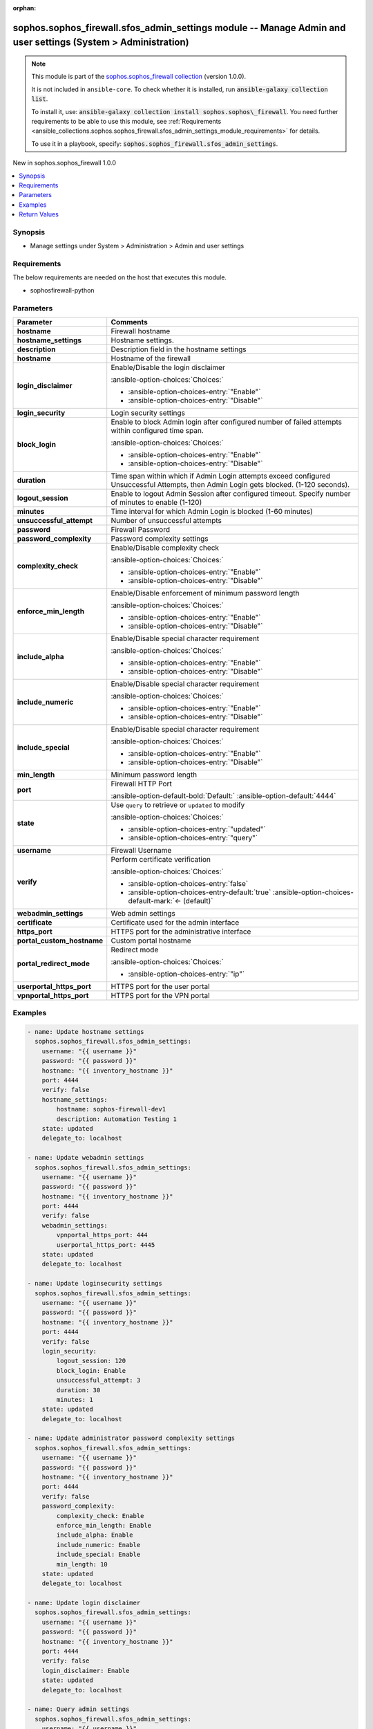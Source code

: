 .. Document meta

:orphan:

.. |antsibull-internal-nbsp| unicode:: 0xA0
    :trim:

.. meta::
  :antsibull-docs: 2.14.0

.. Anchors

.. _ansible_collections.sophos.sophos_firewall.sfos_admin_settings_module:

.. Anchors: short name for ansible.builtin

.. Title

sophos.sophos_firewall.sfos_admin_settings module -- Manage Admin and user settings (System \> Administration)
++++++++++++++++++++++++++++++++++++++++++++++++++++++++++++++++++++++++++++++++++++++++++++++++++++++++++++++

.. Collection note

.. note::
    This module is part of the `sophos.sophos_firewall collection <https://galaxy.ansible.com/ui/repo/published/sophos/sophos_firewall/>`_ (version 1.0.0).

    It is not included in ``ansible-core``.
    To check whether it is installed, run :code:`ansible-galaxy collection list`.

    To install it, use: :code:`ansible-galaxy collection install sophos.sophos\_firewall`.
    You need further requirements to be able to use this module,
    see :ref:`Requirements <ansible_collections.sophos.sophos_firewall.sfos_admin_settings_module_requirements>` for details.

    To use it in a playbook, specify: :code:`sophos.sophos_firewall.sfos_admin_settings`.

.. version_added

.. rst-class:: ansible-version-added

New in sophos.sophos\_firewall 1.0.0

.. contents::
   :local:
   :depth: 1

.. Deprecated


Synopsis
--------

.. Description

- Manage settings under System \> Administration \> Admin and user settings


.. Aliases


.. Requirements

.. _ansible_collections.sophos.sophos_firewall.sfos_admin_settings_module_requirements:

Requirements
------------
The below requirements are needed on the host that executes this module.

- sophosfirewall-python






.. Options

Parameters
----------

.. tabularcolumns:: \X{1}{3}\X{2}{3}

.. list-table::
  :width: 100%
  :widths: auto
  :header-rows: 1
  :class: longtable ansible-option-table

  * - Parameter
    - Comments

  * - .. raw:: html

        <div class="ansible-option-cell">
        <div class="ansibleOptionAnchor" id="parameter-hostname"></div>

      .. _ansible_collections.sophos.sophos_firewall.sfos_admin_settings_module__parameter-hostname:

      .. rst-class:: ansible-option-title

      **hostname**

      .. raw:: html

        <a class="ansibleOptionLink" href="#parameter-hostname" title="Permalink to this option"></a>

      .. ansible-option-type-line::

        :ansible-option-type:`string` / :ansible-option-required:`required`

      .. raw:: html

        </div>

    - .. raw:: html

        <div class="ansible-option-cell">

      Firewall hostname


      .. raw:: html

        </div>

  * - .. raw:: html

        <div class="ansible-option-cell">
        <div class="ansibleOptionAnchor" id="parameter-hostname_settings"></div>

      .. _ansible_collections.sophos.sophos_firewall.sfos_admin_settings_module__parameter-hostname_settings:

      .. rst-class:: ansible-option-title

      **hostname_settings**

      .. raw:: html

        <a class="ansibleOptionLink" href="#parameter-hostname_settings" title="Permalink to this option"></a>

      .. ansible-option-type-line::

        :ansible-option-type:`dictionary`

      .. raw:: html

        </div>

    - .. raw:: html

        <div class="ansible-option-cell">

      Hostname settings.


      .. raw:: html

        </div>

  * - .. raw:: html

        <div class="ansible-option-indent"></div><div class="ansible-option-cell">
        <div class="ansibleOptionAnchor" id="parameter-hostname_settings/description"></div>

      .. raw:: latex

        \hspace{0.02\textwidth}\begin{minipage}[t]{0.3\textwidth}

      .. _ansible_collections.sophos.sophos_firewall.sfos_admin_settings_module__parameter-hostname_settings/description:

      .. rst-class:: ansible-option-title

      **description**

      .. raw:: html

        <a class="ansibleOptionLink" href="#parameter-hostname_settings/description" title="Permalink to this option"></a>

      .. ansible-option-type-line::

        :ansible-option-type:`string`

      .. raw:: html

        </div>

      .. raw:: latex

        \end{minipage}

    - .. raw:: html

        <div class="ansible-option-indent-desc"></div><div class="ansible-option-cell">

      Description field in the hostname settings


      .. raw:: html

        </div>

  * - .. raw:: html

        <div class="ansible-option-indent"></div><div class="ansible-option-cell">
        <div class="ansibleOptionAnchor" id="parameter-hostname_settings/hostname"></div>

      .. raw:: latex

        \hspace{0.02\textwidth}\begin{minipage}[t]{0.3\textwidth}

      .. _ansible_collections.sophos.sophos_firewall.sfos_admin_settings_module__parameter-hostname_settings/hostname:

      .. rst-class:: ansible-option-title

      **hostname**

      .. raw:: html

        <a class="ansibleOptionLink" href="#parameter-hostname_settings/hostname" title="Permalink to this option"></a>

      .. ansible-option-type-line::

        :ansible-option-type:`string`

      .. raw:: html

        </div>

      .. raw:: latex

        \end{minipage}

    - .. raw:: html

        <div class="ansible-option-indent-desc"></div><div class="ansible-option-cell">

      Hostname of the firewall


      .. raw:: html

        </div>


  * - .. raw:: html

        <div class="ansible-option-cell">
        <div class="ansibleOptionAnchor" id="parameter-login_disclaimer"></div>

      .. _ansible_collections.sophos.sophos_firewall.sfos_admin_settings_module__parameter-login_disclaimer:

      .. rst-class:: ansible-option-title

      **login_disclaimer**

      .. raw:: html

        <a class="ansibleOptionLink" href="#parameter-login_disclaimer" title="Permalink to this option"></a>

      .. ansible-option-type-line::

        :ansible-option-type:`string`

      .. raw:: html

        </div>

    - .. raw:: html

        <div class="ansible-option-cell">

      Enable/Disable the login disclaimer


      .. rst-class:: ansible-option-line

      :ansible-option-choices:`Choices:`

      - :ansible-option-choices-entry:`"Enable"`
      - :ansible-option-choices-entry:`"Disable"`


      .. raw:: html

        </div>

  * - .. raw:: html

        <div class="ansible-option-cell">
        <div class="ansibleOptionAnchor" id="parameter-login_security"></div>

      .. _ansible_collections.sophos.sophos_firewall.sfos_admin_settings_module__parameter-login_security:

      .. rst-class:: ansible-option-title

      **login_security**

      .. raw:: html

        <a class="ansibleOptionLink" href="#parameter-login_security" title="Permalink to this option"></a>

      .. ansible-option-type-line::

        :ansible-option-type:`dictionary`

      .. raw:: html

        </div>

    - .. raw:: html

        <div class="ansible-option-cell">

      Login security settings


      .. raw:: html

        </div>

  * - .. raw:: html

        <div class="ansible-option-indent"></div><div class="ansible-option-cell">
        <div class="ansibleOptionAnchor" id="parameter-login_security/block_login"></div>

      .. raw:: latex

        \hspace{0.02\textwidth}\begin{minipage}[t]{0.3\textwidth}

      .. _ansible_collections.sophos.sophos_firewall.sfos_admin_settings_module__parameter-login_security/block_login:

      .. rst-class:: ansible-option-title

      **block_login**

      .. raw:: html

        <a class="ansibleOptionLink" href="#parameter-login_security/block_login" title="Permalink to this option"></a>

      .. ansible-option-type-line::

        :ansible-option-type:`string`

      .. raw:: html

        </div>

      .. raw:: latex

        \end{minipage}

    - .. raw:: html

        <div class="ansible-option-indent-desc"></div><div class="ansible-option-cell">

      Enable to block Admin login after configured number of failed attempts within configured time span.


      .. rst-class:: ansible-option-line

      :ansible-option-choices:`Choices:`

      - :ansible-option-choices-entry:`"Enable"`
      - :ansible-option-choices-entry:`"Disable"`


      .. raw:: html

        </div>

  * - .. raw:: html

        <div class="ansible-option-indent"></div><div class="ansible-option-cell">
        <div class="ansibleOptionAnchor" id="parameter-login_security/duration"></div>

      .. raw:: latex

        \hspace{0.02\textwidth}\begin{minipage}[t]{0.3\textwidth}

      .. _ansible_collections.sophos.sophos_firewall.sfos_admin_settings_module__parameter-login_security/duration:

      .. rst-class:: ansible-option-title

      **duration**

      .. raw:: html

        <a class="ansibleOptionLink" href="#parameter-login_security/duration" title="Permalink to this option"></a>

      .. ansible-option-type-line::

        :ansible-option-type:`string`

      .. raw:: html

        </div>

      .. raw:: latex

        \end{minipage}

    - .. raw:: html

        <div class="ansible-option-indent-desc"></div><div class="ansible-option-cell">

      Time span within which if Admin Login attempts exceed configured Unsuccessful Attempts, then Admin Login gets blocked. (1-120 seconds).


      .. raw:: html

        </div>

  * - .. raw:: html

        <div class="ansible-option-indent"></div><div class="ansible-option-cell">
        <div class="ansibleOptionAnchor" id="parameter-login_security/logout_session"></div>

      .. raw:: latex

        \hspace{0.02\textwidth}\begin{minipage}[t]{0.3\textwidth}

      .. _ansible_collections.sophos.sophos_firewall.sfos_admin_settings_module__parameter-login_security/logout_session:

      .. rst-class:: ansible-option-title

      **logout_session**

      .. raw:: html

        <a class="ansibleOptionLink" href="#parameter-login_security/logout_session" title="Permalink to this option"></a>

      .. ansible-option-type-line::

        :ansible-option-type:`string`

      .. raw:: html

        </div>

      .. raw:: latex

        \end{minipage}

    - .. raw:: html

        <div class="ansible-option-indent-desc"></div><div class="ansible-option-cell">

      Enable to logout Admin Session after configured timeout. Specify number of minutes to enable (1-120)


      .. raw:: html

        </div>

  * - .. raw:: html

        <div class="ansible-option-indent"></div><div class="ansible-option-cell">
        <div class="ansibleOptionAnchor" id="parameter-login_security/minutes"></div>

      .. raw:: latex

        \hspace{0.02\textwidth}\begin{minipage}[t]{0.3\textwidth}

      .. _ansible_collections.sophos.sophos_firewall.sfos_admin_settings_module__parameter-login_security/minutes:

      .. rst-class:: ansible-option-title

      **minutes**

      .. raw:: html

        <a class="ansibleOptionLink" href="#parameter-login_security/minutes" title="Permalink to this option"></a>

      .. ansible-option-type-line::

        :ansible-option-type:`string`

      .. raw:: html

        </div>

      .. raw:: latex

        \end{minipage}

    - .. raw:: html

        <div class="ansible-option-indent-desc"></div><div class="ansible-option-cell">

      Time interval for which Admin Login is blocked (1-60 minutes)


      .. raw:: html

        </div>

  * - .. raw:: html

        <div class="ansible-option-indent"></div><div class="ansible-option-cell">
        <div class="ansibleOptionAnchor" id="parameter-login_security/unsuccessful_attempt"></div>

      .. raw:: latex

        \hspace{0.02\textwidth}\begin{minipage}[t]{0.3\textwidth}

      .. _ansible_collections.sophos.sophos_firewall.sfos_admin_settings_module__parameter-login_security/unsuccessful_attempt:

      .. rst-class:: ansible-option-title

      **unsuccessful_attempt**

      .. raw:: html

        <a class="ansibleOptionLink" href="#parameter-login_security/unsuccessful_attempt" title="Permalink to this option"></a>

      .. ansible-option-type-line::

        :ansible-option-type:`string`

      .. raw:: html

        </div>

      .. raw:: latex

        \end{minipage}

    - .. raw:: html

        <div class="ansible-option-indent-desc"></div><div class="ansible-option-cell">

      Number of unsuccessful attempts


      .. raw:: html

        </div>


  * - .. raw:: html

        <div class="ansible-option-cell">
        <div class="ansibleOptionAnchor" id="parameter-password"></div>

      .. _ansible_collections.sophos.sophos_firewall.sfos_admin_settings_module__parameter-password:

      .. rst-class:: ansible-option-title

      **password**

      .. raw:: html

        <a class="ansibleOptionLink" href="#parameter-password" title="Permalink to this option"></a>

      .. ansible-option-type-line::

        :ansible-option-type:`string` / :ansible-option-required:`required`

      .. raw:: html

        </div>

    - .. raw:: html

        <div class="ansible-option-cell">

      Firewall Password


      .. raw:: html

        </div>

  * - .. raw:: html

        <div class="ansible-option-cell">
        <div class="ansibleOptionAnchor" id="parameter-password_complexity"></div>

      .. _ansible_collections.sophos.sophos_firewall.sfos_admin_settings_module__parameter-password_complexity:

      .. rst-class:: ansible-option-title

      **password_complexity**

      .. raw:: html

        <a class="ansibleOptionLink" href="#parameter-password_complexity" title="Permalink to this option"></a>

      .. ansible-option-type-line::

        :ansible-option-type:`dictionary`

      .. raw:: html

        </div>

    - .. raw:: html

        <div class="ansible-option-cell">

      Password complexity settings


      .. raw:: html

        </div>

  * - .. raw:: html

        <div class="ansible-option-indent"></div><div class="ansible-option-cell">
        <div class="ansibleOptionAnchor" id="parameter-password_complexity/complexity_check"></div>

      .. raw:: latex

        \hspace{0.02\textwidth}\begin{minipage}[t]{0.3\textwidth}

      .. _ansible_collections.sophos.sophos_firewall.sfos_admin_settings_module__parameter-password_complexity/complexity_check:

      .. rst-class:: ansible-option-title

      **complexity_check**

      .. raw:: html

        <a class="ansibleOptionLink" href="#parameter-password_complexity/complexity_check" title="Permalink to this option"></a>

      .. ansible-option-type-line::

        :ansible-option-type:`string`

      .. raw:: html

        </div>

      .. raw:: latex

        \end{minipage}

    - .. raw:: html

        <div class="ansible-option-indent-desc"></div><div class="ansible-option-cell">

      Enable/Disable complexity check


      .. rst-class:: ansible-option-line

      :ansible-option-choices:`Choices:`

      - :ansible-option-choices-entry:`"Enable"`
      - :ansible-option-choices-entry:`"Disable"`


      .. raw:: html

        </div>

  * - .. raw:: html

        <div class="ansible-option-indent"></div><div class="ansible-option-cell">
        <div class="ansibleOptionAnchor" id="parameter-password_complexity/enforce_min_length"></div>

      .. raw:: latex

        \hspace{0.02\textwidth}\begin{minipage}[t]{0.3\textwidth}

      .. _ansible_collections.sophos.sophos_firewall.sfos_admin_settings_module__parameter-password_complexity/enforce_min_length:

      .. rst-class:: ansible-option-title

      **enforce_min_length**

      .. raw:: html

        <a class="ansibleOptionLink" href="#parameter-password_complexity/enforce_min_length" title="Permalink to this option"></a>

      .. ansible-option-type-line::

        :ansible-option-type:`string`

      .. raw:: html

        </div>

      .. raw:: latex

        \end{minipage}

    - .. raw:: html

        <div class="ansible-option-indent-desc"></div><div class="ansible-option-cell">

      Enable/Disable enforcement of minimum password length


      .. rst-class:: ansible-option-line

      :ansible-option-choices:`Choices:`

      - :ansible-option-choices-entry:`"Enable"`
      - :ansible-option-choices-entry:`"Disable"`


      .. raw:: html

        </div>

  * - .. raw:: html

        <div class="ansible-option-indent"></div><div class="ansible-option-cell">
        <div class="ansibleOptionAnchor" id="parameter-password_complexity/include_alpha"></div>

      .. raw:: latex

        \hspace{0.02\textwidth}\begin{minipage}[t]{0.3\textwidth}

      .. _ansible_collections.sophos.sophos_firewall.sfos_admin_settings_module__parameter-password_complexity/include_alpha:

      .. rst-class:: ansible-option-title

      **include_alpha**

      .. raw:: html

        <a class="ansibleOptionLink" href="#parameter-password_complexity/include_alpha" title="Permalink to this option"></a>

      .. ansible-option-type-line::

        :ansible-option-type:`string`

      .. raw:: html

        </div>

      .. raw:: latex

        \end{minipage}

    - .. raw:: html

        <div class="ansible-option-indent-desc"></div><div class="ansible-option-cell">

      Enable/Disable special character requirement


      .. rst-class:: ansible-option-line

      :ansible-option-choices:`Choices:`

      - :ansible-option-choices-entry:`"Enable"`
      - :ansible-option-choices-entry:`"Disable"`


      .. raw:: html

        </div>

  * - .. raw:: html

        <div class="ansible-option-indent"></div><div class="ansible-option-cell">
        <div class="ansibleOptionAnchor" id="parameter-password_complexity/include_numeric"></div>

      .. raw:: latex

        \hspace{0.02\textwidth}\begin{minipage}[t]{0.3\textwidth}

      .. _ansible_collections.sophos.sophos_firewall.sfos_admin_settings_module__parameter-password_complexity/include_numeric:

      .. rst-class:: ansible-option-title

      **include_numeric**

      .. raw:: html

        <a class="ansibleOptionLink" href="#parameter-password_complexity/include_numeric" title="Permalink to this option"></a>

      .. ansible-option-type-line::

        :ansible-option-type:`string`

      .. raw:: html

        </div>

      .. raw:: latex

        \end{minipage}

    - .. raw:: html

        <div class="ansible-option-indent-desc"></div><div class="ansible-option-cell">

      Enable/Disable special character requirement


      .. rst-class:: ansible-option-line

      :ansible-option-choices:`Choices:`

      - :ansible-option-choices-entry:`"Enable"`
      - :ansible-option-choices-entry:`"Disable"`


      .. raw:: html

        </div>

  * - .. raw:: html

        <div class="ansible-option-indent"></div><div class="ansible-option-cell">
        <div class="ansibleOptionAnchor" id="parameter-password_complexity/include_special"></div>

      .. raw:: latex

        \hspace{0.02\textwidth}\begin{minipage}[t]{0.3\textwidth}

      .. _ansible_collections.sophos.sophos_firewall.sfos_admin_settings_module__parameter-password_complexity/include_special:

      .. rst-class:: ansible-option-title

      **include_special**

      .. raw:: html

        <a class="ansibleOptionLink" href="#parameter-password_complexity/include_special" title="Permalink to this option"></a>

      .. ansible-option-type-line::

        :ansible-option-type:`string`

      .. raw:: html

        </div>

      .. raw:: latex

        \end{minipage}

    - .. raw:: html

        <div class="ansible-option-indent-desc"></div><div class="ansible-option-cell">

      Enable/Disable special character requirement


      .. rst-class:: ansible-option-line

      :ansible-option-choices:`Choices:`

      - :ansible-option-choices-entry:`"Enable"`
      - :ansible-option-choices-entry:`"Disable"`


      .. raw:: html

        </div>

  * - .. raw:: html

        <div class="ansible-option-indent"></div><div class="ansible-option-cell">
        <div class="ansibleOptionAnchor" id="parameter-password_complexity/min_length"></div>

      .. raw:: latex

        \hspace{0.02\textwidth}\begin{minipage}[t]{0.3\textwidth}

      .. _ansible_collections.sophos.sophos_firewall.sfos_admin_settings_module__parameter-password_complexity/min_length:

      .. rst-class:: ansible-option-title

      **min_length**

      .. raw:: html

        <a class="ansibleOptionLink" href="#parameter-password_complexity/min_length" title="Permalink to this option"></a>

      .. ansible-option-type-line::

        :ansible-option-type:`string`

      .. raw:: html

        </div>

      .. raw:: latex

        \end{minipage}

    - .. raw:: html

        <div class="ansible-option-indent-desc"></div><div class="ansible-option-cell">

      Minimum password length


      .. raw:: html

        </div>


  * - .. raw:: html

        <div class="ansible-option-cell">
        <div class="ansibleOptionAnchor" id="parameter-port"></div>

      .. _ansible_collections.sophos.sophos_firewall.sfos_admin_settings_module__parameter-port:

      .. rst-class:: ansible-option-title

      **port**

      .. raw:: html

        <a class="ansibleOptionLink" href="#parameter-port" title="Permalink to this option"></a>

      .. ansible-option-type-line::

        :ansible-option-type:`integer`

      .. raw:: html

        </div>

    - .. raw:: html

        <div class="ansible-option-cell">

      Firewall HTTP Port


      .. rst-class:: ansible-option-line

      :ansible-option-default-bold:`Default:` :ansible-option-default:`4444`

      .. raw:: html

        </div>

  * - .. raw:: html

        <div class="ansible-option-cell">
        <div class="ansibleOptionAnchor" id="parameter-state"></div>

      .. _ansible_collections.sophos.sophos_firewall.sfos_admin_settings_module__parameter-state:

      .. rst-class:: ansible-option-title

      **state**

      .. raw:: html

        <a class="ansibleOptionLink" href="#parameter-state" title="Permalink to this option"></a>

      .. ansible-option-type-line::

        :ansible-option-type:`string` / :ansible-option-required:`required`

      .. raw:: html

        </div>

    - .. raw:: html

        <div class="ansible-option-cell">

      Use :literal:`query` to retrieve or :literal:`updated` to modify


      .. rst-class:: ansible-option-line

      :ansible-option-choices:`Choices:`

      - :ansible-option-choices-entry:`"updated"`
      - :ansible-option-choices-entry:`"query"`


      .. raw:: html

        </div>

  * - .. raw:: html

        <div class="ansible-option-cell">
        <div class="ansibleOptionAnchor" id="parameter-username"></div>

      .. _ansible_collections.sophos.sophos_firewall.sfos_admin_settings_module__parameter-username:

      .. rst-class:: ansible-option-title

      **username**

      .. raw:: html

        <a class="ansibleOptionLink" href="#parameter-username" title="Permalink to this option"></a>

      .. ansible-option-type-line::

        :ansible-option-type:`string` / :ansible-option-required:`required`

      .. raw:: html

        </div>

    - .. raw:: html

        <div class="ansible-option-cell">

      Firewall Username


      .. raw:: html

        </div>

  * - .. raw:: html

        <div class="ansible-option-cell">
        <div class="ansibleOptionAnchor" id="parameter-verify"></div>

      .. _ansible_collections.sophos.sophos_firewall.sfos_admin_settings_module__parameter-verify:

      .. rst-class:: ansible-option-title

      **verify**

      .. raw:: html

        <a class="ansibleOptionLink" href="#parameter-verify" title="Permalink to this option"></a>

      .. ansible-option-type-line::

        :ansible-option-type:`boolean`

      .. raw:: html

        </div>

    - .. raw:: html

        <div class="ansible-option-cell">

      Perform certificate verification


      .. rst-class:: ansible-option-line

      :ansible-option-choices:`Choices:`

      - :ansible-option-choices-entry:`false`
      - :ansible-option-choices-entry-default:`true` :ansible-option-choices-default-mark:`← (default)`


      .. raw:: html

        </div>

  * - .. raw:: html

        <div class="ansible-option-cell">
        <div class="ansibleOptionAnchor" id="parameter-webadmin_settings"></div>

      .. _ansible_collections.sophos.sophos_firewall.sfos_admin_settings_module__parameter-webadmin_settings:

      .. rst-class:: ansible-option-title

      **webadmin_settings**

      .. raw:: html

        <a class="ansibleOptionLink" href="#parameter-webadmin_settings" title="Permalink to this option"></a>

      .. ansible-option-type-line::

        :ansible-option-type:`dictionary`

      .. raw:: html

        </div>

    - .. raw:: html

        <div class="ansible-option-cell">

      Web admin settings


      .. raw:: html

        </div>

  * - .. raw:: html

        <div class="ansible-option-indent"></div><div class="ansible-option-cell">
        <div class="ansibleOptionAnchor" id="parameter-webadmin_settings/certificate"></div>

      .. raw:: latex

        \hspace{0.02\textwidth}\begin{minipage}[t]{0.3\textwidth}

      .. _ansible_collections.sophos.sophos_firewall.sfos_admin_settings_module__parameter-webadmin_settings/certificate:

      .. rst-class:: ansible-option-title

      **certificate**

      .. raw:: html

        <a class="ansibleOptionLink" href="#parameter-webadmin_settings/certificate" title="Permalink to this option"></a>

      .. ansible-option-type-line::

        :ansible-option-type:`string`

      .. raw:: html

        </div>

      .. raw:: latex

        \end{minipage}

    - .. raw:: html

        <div class="ansible-option-indent-desc"></div><div class="ansible-option-cell">

      Certificate used for the admin interface


      .. raw:: html

        </div>

  * - .. raw:: html

        <div class="ansible-option-indent"></div><div class="ansible-option-cell">
        <div class="ansibleOptionAnchor" id="parameter-webadmin_settings/https_port"></div>

      .. raw:: latex

        \hspace{0.02\textwidth}\begin{minipage}[t]{0.3\textwidth}

      .. _ansible_collections.sophos.sophos_firewall.sfos_admin_settings_module__parameter-webadmin_settings/https_port:

      .. rst-class:: ansible-option-title

      **https_port**

      .. raw:: html

        <a class="ansibleOptionLink" href="#parameter-webadmin_settings/https_port" title="Permalink to this option"></a>

      .. ansible-option-type-line::

        :ansible-option-type:`string`

      .. raw:: html

        </div>

      .. raw:: latex

        \end{minipage}

    - .. raw:: html

        <div class="ansible-option-indent-desc"></div><div class="ansible-option-cell">

      HTTPS port for the administrative interface


      .. raw:: html

        </div>

  * - .. raw:: html

        <div class="ansible-option-indent"></div><div class="ansible-option-cell">
        <div class="ansibleOptionAnchor" id="parameter-webadmin_settings/portal_custom_hostname"></div>

      .. raw:: latex

        \hspace{0.02\textwidth}\begin{minipage}[t]{0.3\textwidth}

      .. _ansible_collections.sophos.sophos_firewall.sfos_admin_settings_module__parameter-webadmin_settings/portal_custom_hostname:

      .. rst-class:: ansible-option-title

      **portal_custom_hostname**

      .. raw:: html

        <a class="ansibleOptionLink" href="#parameter-webadmin_settings/portal_custom_hostname" title="Permalink to this option"></a>

      .. ansible-option-type-line::

        :ansible-option-type:`string`

      .. raw:: html

        </div>

      .. raw:: latex

        \end{minipage}

    - .. raw:: html

        <div class="ansible-option-indent-desc"></div><div class="ansible-option-cell">

      Custom portal hostname


      .. raw:: html

        </div>

  * - .. raw:: html

        <div class="ansible-option-indent"></div><div class="ansible-option-cell">
        <div class="ansibleOptionAnchor" id="parameter-webadmin_settings/portal_redirect_mode"></div>

      .. raw:: latex

        \hspace{0.02\textwidth}\begin{minipage}[t]{0.3\textwidth}

      .. _ansible_collections.sophos.sophos_firewall.sfos_admin_settings_module__parameter-webadmin_settings/portal_redirect_mode:

      .. rst-class:: ansible-option-title

      **portal_redirect_mode**

      .. raw:: html

        <a class="ansibleOptionLink" href="#parameter-webadmin_settings/portal_redirect_mode" title="Permalink to this option"></a>

      .. ansible-option-type-line::

        :ansible-option-type:`string`

      .. raw:: html

        </div>

      .. raw:: latex

        \end{minipage}

    - .. raw:: html

        <div class="ansible-option-indent-desc"></div><div class="ansible-option-cell">

      Redirect mode


      .. rst-class:: ansible-option-line

      :ansible-option-choices:`Choices:`

      - :ansible-option-choices-entry:`"ip"`


      .. raw:: html

        </div>

  * - .. raw:: html

        <div class="ansible-option-indent"></div><div class="ansible-option-cell">
        <div class="ansibleOptionAnchor" id="parameter-webadmin_settings/userportal_https_port"></div>

      .. raw:: latex

        \hspace{0.02\textwidth}\begin{minipage}[t]{0.3\textwidth}

      .. _ansible_collections.sophos.sophos_firewall.sfos_admin_settings_module__parameter-webadmin_settings/userportal_https_port:

      .. rst-class:: ansible-option-title

      **userportal_https_port**

      .. raw:: html

        <a class="ansibleOptionLink" href="#parameter-webadmin_settings/userportal_https_port" title="Permalink to this option"></a>

      .. ansible-option-type-line::

        :ansible-option-type:`string`

      .. raw:: html

        </div>

      .. raw:: latex

        \end{minipage}

    - .. raw:: html

        <div class="ansible-option-indent-desc"></div><div class="ansible-option-cell">

      HTTPS port for the user portal


      .. raw:: html

        </div>

  * - .. raw:: html

        <div class="ansible-option-indent"></div><div class="ansible-option-cell">
        <div class="ansibleOptionAnchor" id="parameter-webadmin_settings/vpnportal_https_port"></div>

      .. raw:: latex

        \hspace{0.02\textwidth}\begin{minipage}[t]{0.3\textwidth}

      .. _ansible_collections.sophos.sophos_firewall.sfos_admin_settings_module__parameter-webadmin_settings/vpnportal_https_port:

      .. rst-class:: ansible-option-title

      **vpnportal_https_port**

      .. raw:: html

        <a class="ansibleOptionLink" href="#parameter-webadmin_settings/vpnportal_https_port" title="Permalink to this option"></a>

      .. ansible-option-type-line::

        :ansible-option-type:`string`

      .. raw:: html

        </div>

      .. raw:: latex

        \end{minipage}

    - .. raw:: html

        <div class="ansible-option-indent-desc"></div><div class="ansible-option-cell">

      HTTPS port for the VPN portal


      .. raw:: html

        </div>



.. Attributes


.. Notes


.. Seealso


.. Examples

Examples
--------

.. code-block:: yaml+jinja

    - name: Update hostname settings
      sophos.sophos_firewall.sfos_admin_settings:
        username: "{{ username }}"
        password: "{{ password }}"
        hostname: "{{ inventory_hostname }}"
        port: 4444
        verify: false
        hostname_settings:
            hostname: sophos-firewall-dev1
            description: Automation Testing 1
        state: updated
        delegate_to: localhost

    - name: Update webadmin settings
      sophos.sophos_firewall.sfos_admin_settings:
        username: "{{ username }}"
        password: "{{ password }}"
        hostname: "{{ inventory_hostname }}"
        port: 4444
        verify: false
        webadmin_settings:
            vpnportal_https_port: 444
            userportal_https_port: 4445
        state: updated
        delegate_to: localhost

    - name: Update loginsecurity settings
      sophos.sophos_firewall.sfos_admin_settings:
        username: "{{ username }}"
        password: "{{ password }}"
        hostname: "{{ inventory_hostname }}"
        port: 4444
        verify: false
        login_security:
            logout_session: 120
            block_login: Enable
            unsuccessful_attempt: 3
            duration: 30
            minutes: 1
        state: updated
        delegate_to: localhost

    - name: Update administrator password complexity settings
      sophos.sophos_firewall.sfos_admin_settings:
        username: "{{ username }}"
        password: "{{ password }}"
        hostname: "{{ inventory_hostname }}"
        port: 4444
        verify: false
        password_complexity:
            complexity_check: Enable
            enforce_min_length: Enable
            include_alpha: Enable
            include_numeric: Enable
            include_special: Enable
            min_length: 10
        state: updated
        delegate_to: localhost

    - name: Update login disclaimer
      sophos.sophos_firewall.sfos_admin_settings:
        username: "{{ username }}"
        password: "{{ password }}"
        hostname: "{{ inventory_hostname }}"
        port: 4444
        verify: false
        login_disclaimer: Enable
        state: updated
        delegate_to: localhost

    - name: Query admin settings
      sophos.sophos_firewall.sfos_admin_settings:
        username: "{{ username }}"
        password: "{{ password }}"
        hostname: "{{ inventory_hostname }}"
        port: 4444
        verify: false
        state: query
        delegate_to: localhost



.. Facts


.. Return values

Return Values
-------------
Common return values are documented :ref:`here <common_return_values>`, the following are the fields unique to this module:

.. tabularcolumns:: \X{1}{3}\X{2}{3}

.. list-table::
  :width: 100%
  :widths: auto
  :header-rows: 1
  :class: longtable ansible-option-table

  * - Key
    - Description

  * - .. raw:: html

        <div class="ansible-option-cell">
        <div class="ansibleOptionAnchor" id="return-api_response"></div>

      .. _ansible_collections.sophos.sophos_firewall.sfos_admin_settings_module__return-api_response:

      .. rst-class:: ansible-option-title

      **api_response**

      .. raw:: html

        <a class="ansibleOptionLink" href="#return-api_response" title="Permalink to this return value"></a>

      .. ansible-option-type-line::

        :ansible-option-type:`dictionary`

      .. raw:: html

        </div>

    - .. raw:: html

        <div class="ansible-option-cell">

      Serialized object containing the API response.


      .. rst-class:: ansible-option-line

      :ansible-option-returned-bold:`Returned:` always


      .. raw:: html

        </div>



..  Status (Presently only deprecated)


.. Authors

Authors
~~~~~~~

- Matt Mullen (@mamullen13316)



.. Extra links

Collection links
~~~~~~~~~~~~~~~~

.. ansible-links::

  - title: "Issue Tracker"
    url: "http://example.com/issue/tracker"
    external: true
  - title: "Homepage"
    url: "http://example.com"
    external: true
  - title: "Repository (Sources)"
    url: "http://example.com/repository"
    external: true


.. Parsing errors
